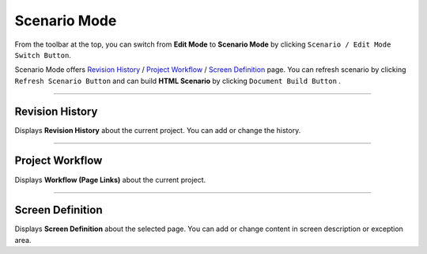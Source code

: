.. _Revision History : #id1
.. _Project Workflow : #id2
.. _Screen Definition : #id3



Scenario Mode
=======================


.. image:: resource/iu_manual_advanced_scenario_mode.png

From the toolbar at the top, you can switch from **Edit Mode** to **Scenario Mode** by clicking ``Scenario / Edit Mode Switch Button``.

Scenario Mode offers `Revision History`_ / `Project Workflow`_ / `Screen Definition`_ page. You can refresh scenario by clicking ``Refresh Scenario Button`` and can build **HTML Scenario** by clicking ``Document Build Button`` .



----------


Revision History
-----------------------

.. image:: resource/scenario/ic_SB_revision.png


Displays **Revision History** about the current project. You can add or change the history.

----------

Project Workflow
-------------------------------

.. image:: resource/scenario/ic_SB_workflow.png

Displays **Workflow (Page Links)** about the current project.


----------

Screen Definition
-------------------------------

.. image:: resource/scenario/ic_SB_screen.png

Displays **Screen Definition** about the selected page. You can add or change content in screen description or exception area.

